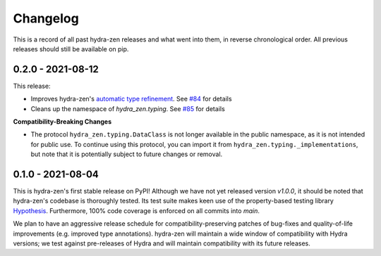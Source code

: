 =========
Changelog
=========

This is a record of all past hydra-zen releases and what went into them, in reverse chronological order.
All previous releases should still be available on pip.

.. _v0.2.0:

------------------
0.2.0 - 2021-08-12
------------------

This release:

- Improves hydra-zen's `automatic type refinement <https://mit-ll-responsible-ai.github.io/hydra-zen/structured_configs.html#automatic-type-refinement>`_. See `#84 <https://github.com/mit-ll-responsible-ai/hydra-zen/pull/84>`_ for details
- Cleans up the namespace of `hydra_zen.typing`. See `#85 <https://github.com/mit-ll-responsible-ai/hydra-zen/pull/85>`_ for details

**Compatibility-Breaking Changes**

- The protocol ``hydra_zen.typing.DataClass`` is not longer available in the public namespace, as it is not intended for public use. To continue using this protocol, you can import it from ``hydra_zen.typing._implementations``, but note that it is potentially subject to future changes or removal.


.. _v0.1.0:

------------------
0.1.0 - 2021-08-04
------------------

This is hydra-zen's first stable release on PyPI!
Although we have not yet released version `v1.0.0`, it should be noted that hydra-zen's codebase is thoroughly tested.
Its test suite makes keen use of the property-based testing library `Hypothesis <https://hypothesis.readthedocs.io/en/latest/>`_.
Furthermore, 100% code coverage is enforced on all commits into `main`.

We plan to have an aggressive release schedule for compatibility-preserving patches of bug-fixes and quality-of-life improvements (e.g. improved type annotations).
hydra-zen will maintain a wide window of compatibility with Hydra versions; we test against pre-releases of Hydra and will maintain compatibility with its future releases.
